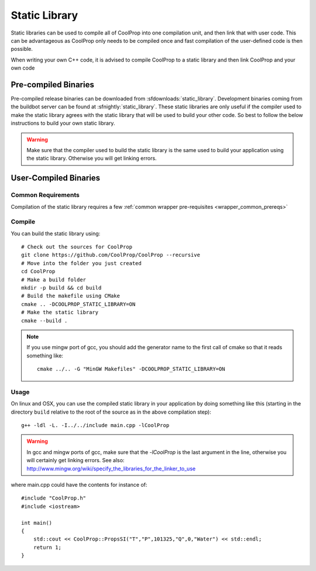 .. _static_library:

**************
Static Library
**************

Static libraries can be used to compile all of CoolProp into one compilation unit, and then link that with user code.  This can be advantageous as CoolProp only needs to be compiled once and fast compilation of the user-defined code is then possible.

When writing your own C++ code, it is advised to compile CoolProp to a static library and then link CoolProp and your own code

Pre-compiled Binaries
=====================
Pre-compiled release binaries can be downloaded from :sfdownloads:`static_library`.  Development binaries coming from the buildbot server can be found at :sfnightly:`static_library`.  These static libraries are only useful if the compiler used to make the static library agrees with the static library that will be used to build your other code.  So best to follow the below instructions to build your own static library.

.. warning::

    Make sure that the compiler used to build the static library is the same used to build your application using the static library.  Otherwise you will get linking errors.

User-Compiled Binaries
======================

Common Requirements
-------------------
Compilation of the static library requires a few :ref:`common wrapper pre-requisites <wrapper_common_prereqs>`

Compile
-------

You can build the static library using::

    # Check out the sources for CoolProp
    git clone https://github.com/CoolProp/CoolProp --recursive
    # Move into the folder you just created
    cd CoolProp
    # Make a build folder
    mkdir -p build && cd build
    # Build the makefile using CMake
    cmake .. -DCOOLPROP_STATIC_LIBRARY=ON
    # Make the static library
    cmake --build .
    
.. note::

    If you use mingw port of gcc, you should add the generator name to the first call of cmake so that it reads something like::
    
        cmake ../.. -G "MinGW Makefiles" -DCOOLPROP_STATIC_LIBRARY=ON

Usage
-----

On linux and OSX, you can use the compiled static library in your application by doing something like this (starting in the directory ``build`` relative to the root of the source as in the above compilation step)::

    g++ -ldl -L. -I../../include main.cpp -lCoolProp
    
.. warning::
    
    In gcc and mingw ports of gcc, make sure that the `-lCoolProp` is the last argument in the line, otherwise you will certainly get linking errors.  See also: http://www.mingw.org/wiki/specify_the_libraries_for_the_linker_to_use

where main.cpp could have the contents for instance of::

    #include "CoolProp.h"
    #include <iostream>

    int main()
    {
        std::cout << CoolProp::PropsSI("T","P",101325,"Q",0,"Water") << std::endl;
        return 1;
    }
    